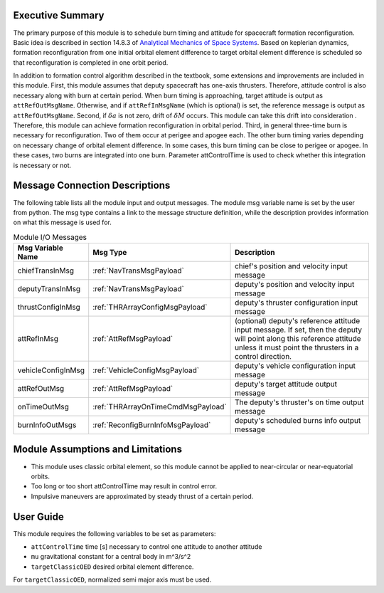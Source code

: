 Executive Summary
-----------------

The primary purpose of this module is to schedule burn timing and attitude for spacecraft formation reconfiguration.
Basic idea is described in section 14.8.3 of `Analytical Mechanics of Space Systems <http://doi.org/10.2514/4.105210>`__.
Based on keplerian dynamics, formation reconfiguration from one initial orbital element difference to target orbital element difference
is scheduled so that reconfiguration is completed in one orbit period.

In addition to formation control algorithm described in the textbook, some extensions and improvements are included in
this module.
First, this module assumes that deputy spacecraft has one-axis thrusters. Therefore, attitude control is also necessary 
along with burn at certain period. When burn timing is approaching, target attitude is output as ``attRefOutMsgName``.
Otherwise, and if ``attRefInMsgName`` (which is optional) is set, the reference message is output as ``attRefOutMsgName``.
Second, if :math:`\delta a` is not zero, drift of :math:`\delta M` occurs. This module can take this drift into consideration
. Therefore, this module can achieve formation reconfiguration in orbital period.
Third, in general three-time burn is necessary for reconfiguration. Two of them occur at perigee and apogee each.
The other burn timing varies depending on necessary change of orbital element difference.
In some cases, this burn timing can be close to perigee or apogee. In these cases, two burns are integrated into one burn.
Parameter attControlTime is used to check whether this integration is necessary or not.

Message Connection Descriptions
-------------------------------
The following table lists all the module input and output messages.  The module msg variable name is set by the
user from python.  The msg type contains a link to the message structure definition, while the description
provides information on what this message is used for.

.. _ModuleIO_spacecraftReconfig:

.. table:: Module I/O Messages
    :widths: 25 25 100

    +--------------------------+-----------------------------------+---------------------------------------------------------------+
    | Msg Variable Name        | Msg Type                          | Description                                                   |
    +==========================+===================================+===============================================================+
    | chiefTransInMsg          | :ref:`NavTransMsgPayload`         | chief's position and velocity input message                   |
    +--------------------------+-----------------------------------+---------------------------------------------------------------+
    | deputyTransInMsg         | :ref:`NavTransMsgPayload`         | deputy's position and velocity input message                  |
    +--------------------------+-----------------------------------+---------------------------------------------------------------+
    | thrustConfigInMsg        | :ref:`THRArrayConfigMsgPayload`   | deputy's thruster configuration input message                 |
    +--------------------------+-----------------------------------+---------------------------------------------------------------+
    | attRefInMsg              | :ref:`AttRefMsgPayload`           | (optional) deputy's reference attitude                        |
    |                          |                                   | input message. If set, then the deputy will point along this  |
    |                          |                                   | reference attitude unless it must point the thrusters in a    |
    |                          |                                   | control direction.                                            |
    +--------------------------+-----------------------------------+---------------------------------------------------------------+
    | vehicleConfigInMsg       | :ref:`VehicleConfigMsgPayload`    | deputy's vehicle configuration input message                  |
    +--------------------------+-----------------------------------+---------------------------------------------------------------+
    | attRefOutMsg             | :ref:`AttRefMsgPayload`           | deputy's target attitude output message                       |
    +--------------------------+-----------------------------------+---------------------------------------------------------------+
    | onTimeOutMsg             | :ref:`THRArrayOnTimeCmdMsgPayload`| The deputy's thruster's on time output message                |
    +--------------------------+-----------------------------------+---------------------------------------------------------------+
    | burnInfoOutMsgs          | :ref:`ReconfigBurnInfoMsgPayload` | deputy's scheduled burns info output message                  |
    +--------------------------+-----------------------------------+---------------------------------------------------------------+

Module Assumptions and Limitations
----------------------------------
- This module uses classic orbital element, so this module cannot be applied to near-circular or near-equatorial orbits.
- Too long or too short attControlTime may result in control error.
- Impulsive maneuvers are approximated by steady thrust of a certain period.

User Guide
----------------------------------
This module requires the following variables to be set as parameters:

- ``attControlTime`` time [s] necessary to control one attitude to another attitude
- ``mu`` gravitational constant for a central body in m^3/s^2
- ``targetClassicOED`` desired orbital element difference.

For ``targetClassicOED``, normalized semi major axis must be used.
